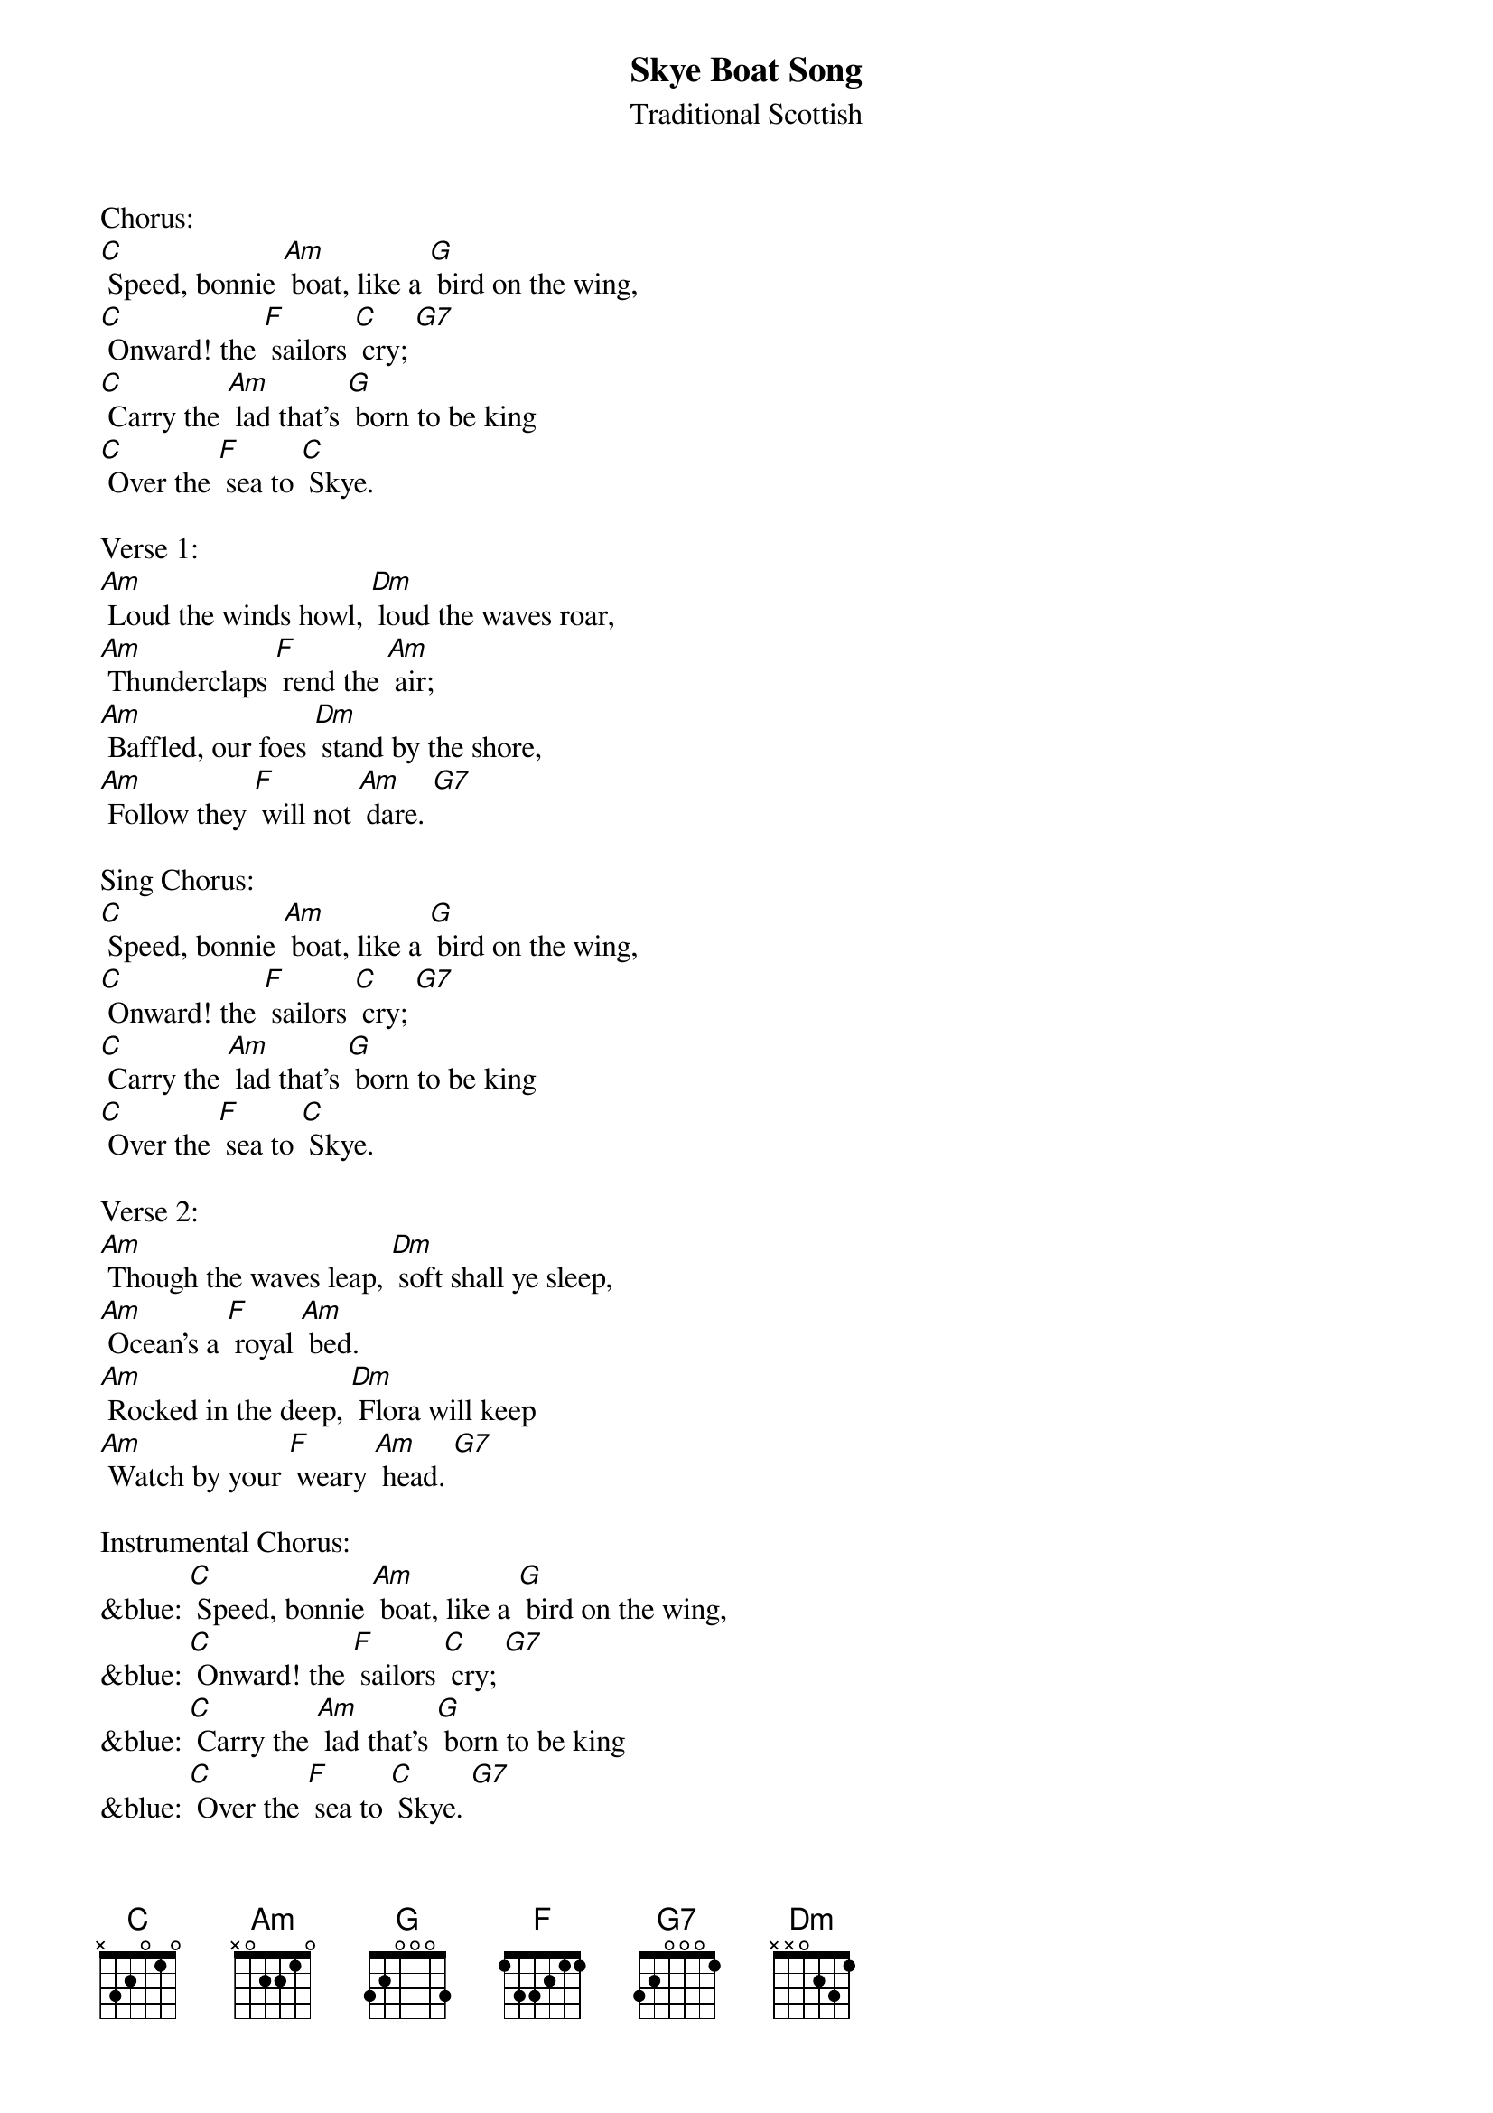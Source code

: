 {t: Skye Boat Song}
{st: Traditional Scottish}

Chorus:
[C] Speed, bonnie [Am] boat, like a [G] bird on the wing,
[C] Onward! the [F] sailors [C] cry; [G7]
[C] Carry the [Am] lad that's [G] born to be king
[C] Over the [F] sea to [C] Skye.

Verse 1:
[Am] Loud the winds howl, [Dm] loud the waves roar,
[Am] Thunderclaps [F] rend the [Am] air;
[Am] Baffled, our foes [Dm] stand by the shore,
[Am] Follow they [F] will not [Am] dare. [G7]

Sing Chorus:
[C] Speed, bonnie [Am] boat, like a [G] bird on the wing,
[C] Onward! the [F] sailors [C] cry; [G7]
[C] Carry the [Am] lad that's [G] born to be king
[C] Over the [F] sea to [C] Skye.

Verse 2:
[Am] Though the waves leap, [Dm] soft shall ye sleep,
[Am] Ocean's a [F] royal [Am] bed.
[Am] Rocked in the deep, [Dm] Flora will keep
[Am] Watch by your [F] weary [Am] head. [G7]

Instrumental Chorus:
&blue: [C] Speed, bonnie [Am] boat, like a [G] bird on the wing,
&blue: [C] Onward! the [F] sailors [C] cry; [G7]
&blue: [C] Carry the [Am] lad that's [G] born to be king
&blue: [C] Over the [F] sea to [C] Skye. [G7]

Sing Chorus:
[C] Speed, bonnie [Am] boat, like a [G] bird on the wing,
[C] Onward! the [F] sailors [C] cry; [G7]
[C] Carry the [Am] lad that's [G] born to be king
[C] Over the [F] sea to [C] Skye.

Verse 3:
[Am] Many's the lad, [Dm] fought on that day
[Am] Well the clay-[F]-more did [Am] wield;
[Am] When the night came, [Dm] silently lay
[Am] Dead on Cul-[F]-loden's [Am] field. [G7]

Sing Chorus:
[C] Speed, bonnie [Am] boat, like a [G] bird on the wing,
[C] Onward! the [F] sailors [C] cry; [G7]
[C] Carry the [Am] lad that's [G] born to be king
[C] Over the [F] sea to [C] Skye.

Instrumental Verse:
&blue: [Am] Many's the lad, [Dm] fought on that day
&blue: [Am] Well the clay-[F]-more did [Am] wield;
&blue: [Am] When the night came, [Dm] silently lay
&blue: [Am] Dead on Cul-[F]-loden's [Am] field.

Verse 4:
[Am] Burned are their homes, [Dm] exile and death
[Am] Scatter the [F] loyal [Am] men;
[Am] Yet ere the sword [Dm] cool in the sheath
[Am] Charlie will [F] come a-[Am]-gain. [G7]

Sing Chorus:
[C] Speed, bonnie [Am] boat, like a [G] bird on the wing,
[C] Onward! the [F] sailors [C] cry; [G7]
[C] Carry the [Am] lad that's [G] born to be king
[C] Over the [F] sea to [C] Skye.

Instrumental last 2 lines Chorus:
&blue: [C] Carry the [Am] lad that's [G] born to be king
&blue: [C] Over the [F] sea to [C] Skye.
